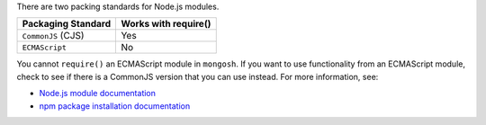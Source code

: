There are two packing standards for Node.js modules.

.. list-table::
   :header-rows: 1

   * - Packaging Standard
     - Works with require()

   * - ``CommonJS`` (CJS)
     -  Yes

   * - ``ECMAScript``
     -  No

You cannot ``require()`` an ECMAScript module in ``mongosh``. If you
want to use functionality from an ECMAScript module, check to see if
there is a CommonJS version that you can use instead. For more
information, see:

- `Node.js module documentation
  <https://nodejs.org/api/esm.html#modules-ecmascript-modules>`__
- `npm package installation documentation
  <https://docs.npmjs.com/cli/v6/commands/npm-install>`__

